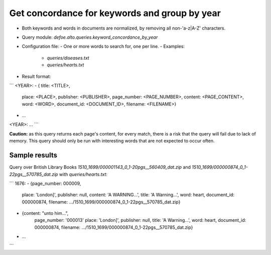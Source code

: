 Get concordance for keywords and group by year
==============================================

* Both keywords and words in documents are normalized, by removing all non-'a-z|A-Z' characters.
* Query module: `defoe.alto.queries.keyword_concordance_by_year`
* Configuration file:
  - One or more words to search for, one per line.
  - Examples:
    - `queries/diseases.txt`
    - `queries/hearts.txt`
* Result format:

```
<YEAR>:
- { title: <TITLE>,
    place: <PLACE>,
    publisher: <PUBLISHER>,
    page_number: <PAGE_NUMBER>,
    content: <PAGE_CONTENT>,
    word: <WORD>,
    document_id: <DOCUMENT_ID>,
    filename: <FILENAME>}
- ...
<YEAR>:
...
```

**Caution:** as this query returns each page's content, for every match, there is a risk that the query will fail due to lack of memory. This query should only be run with interesting words that are not expected to occur often.

Sample results
----------------------------------------------------------


Query over British Library Books `1510_1699/000001143_0_1-20pgs__560409_dat.zip` and `1510_1699/000000874_0_1-22pgs__570785_dat.zip` with `queries/hearts.txt`:

```
1676:
- {page_number: 000009,
   place: 'London]',
   publisher: null,
   content: 'A WARNING...',
   title: 'A Warning...',
   word: heart,
   document_id: 000000874,
   filename: .../1510_1699/000000874_0_1-22pgs__570785_dat.zip}
- {content: "unto him...",
   page_number: '000013'
   place: 'London]',
   publisher: null,
   title: 'A Warning...',
   word: heart,
   document_id: 000000874,
   filename: .../1510_1699/000000874_0_1-22pgs__570785_dat.zip}
- ...
```
